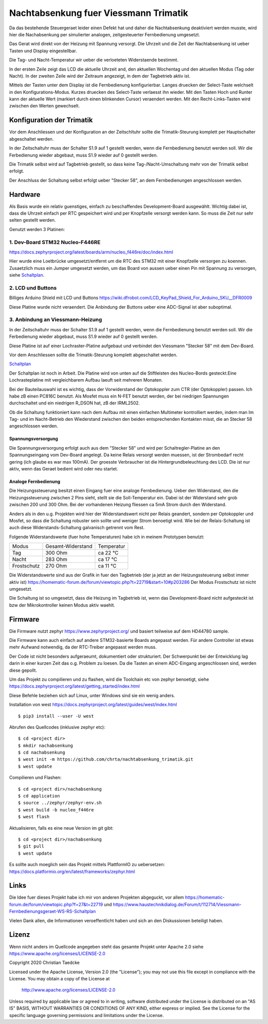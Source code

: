 Nachtabsenkung fuer Viessmann Trimatik
--------------------------------------

Da das bestehende Steuergeraet leider einen Defekt hat und daher die
Nachtabsenkung deaktiviert werden musste, wird hier die Nachabsenkung per
simulierter analogen, zeitgesteuerter Fernbedienung umgesetzt.

Das Gerat wird direkt von der Heizung mit Spannung versorgt. Die Uhrzeit und
die Zeit der Nachtabsenkung ist ueber Tasten und Display eingestellbar.

Die Tag- und Nacht-Temperatur wir ueber die verloeteten Widerstaende bestimmt.

.. image:: hw/foto_lcd.jpg

In der ersten Zeile zeigt das LCD die aktuelle Uhrzeit and, den aktuellen
Wochentag und den aktuellen Modus (Tag oder Nacht). In der zweiten Zeile wird
der Zeitraum angezeigt, in dem der Tagbetrieb aktiv ist.

Mittels der Tasten unter dem Display ist die Fernbedienung konfigurierbar.
Langes druecken der Select-Taste welchselt in den Konfigurations-Modus.
Kurzes druecken des Select-Taste verlaesst ihn wieder. Mit den Tasten Hoch und
Runter kann der aktuelle Wert (markiert durch einen blinkenden Cursor)
veraendert werden.
Mit den Recht-Links-Tasten wird zwischen den  Werten gewechselt.


Konfiguration der Trimatik
**************************

Vor dem Anschliessen und der Konfiguration an der Zeitschltuhr sollte die
Trimatik-Steurung komplett per Hauptschalter abgeschaltet werden.

In der Zeitschaltuhr muss der Schalter S1.9 auf 1 gestellt werden, wenn die
Fernbedienung benutzt werden soll. Wir die Ferbedienung wieder abgebaut, muss
S1.9 wieder auf 0 gestellt werden.

Die Trimatik selbst wird auf Tagbetrieb gestellt, so dass keine
Tag-/Nacht-Umschaltung mehr von der Trimatik selbst erfolgt.

Der Anschluss der Schaltung selbst erfolgt ueber "Stecker 58", an dem
Fernbedienungen angeschlossen werden.

Hardware
********

Als Basis wurde ein relativ guenstiges, einfach zu beschaffendes
Development-Board ausgewählt. Wichtig dabei ist, dass die Uhrzeit einfach
per RTC gespeichert wird und per Knopfzelle versorgt werden kann. So muss
die Zeit nur sehr selten gestellt werden.

Genutzt werden 3 Platinen:

1. Dev-Board STM32 Nucleo-F446RE
################################

https://docs.zephyrproject.org/latest/boards/arm/nucleo_f446re/doc/index.html

Hier wurde eine Loetbrücke umgesetzt/entfernt um die RTC des STM32 mit einer
Knopfzelle versorgen zu koennen. Zusaetzlich muss ein Jumper umgesetzt
werden, um das Board von aussen ueber einen Pin mit Spannung zu versorgen,
siehe Schaltplan_.

2. LCD und Buttons
##################

Billiges Arduino Shield mit LCD und Buttons https://wiki.dfrobot.com/LCD_KeyPad_Shield_For_Arduino_SKU__DFR0009

Diese Platine wurde nicht veraendert. Die Anbindung der Buttons ueber eine
ADC-Signal ist aber suboptimal.

3. Anbindung an Viessmann-Heizung
#################################

In der Zeitschaltuhr muss der Schalter S1.9 auf 1 gestellt werden, wenn die
Fernbedienung benutzt werden soll. Wir die Ferbedienung wieder abgebaut, muss
S1.9 wieder auf 0 gestellt werden.

Diese Platine ist auf einer Lochraster-Platine aufgebaut und verbindet den
Viessmann "Stecker 58" mit dem Dev-Board.

Vor dem Anschliessen sollte die Trimatik-Steurung komplett abgeschaltet
werden.

Schaltplan_

Der Schaltplan ist noch in Arbeit. Die Platine wird von unten auf die
Stiftleisten des Nucleo-Bords gesteckt.Eine Lochrasteplatine mit
vergleichbarem Aufbau laeuft seit mehreren Monaten.

Bei der Bauteilauswahl ist es wichtig, dass der Vorwiderstand der Optokoppler
zum CTR (der Optokoppler) passen. Ich habe zB einen PC816C benutzt.
Als Mosfet muss ein N-FET benutzt werden, der bei niedrigen Spannungen
durchschaltet und ein niedrigen R_DSON hat, zB der IRML2502.

Ob die Schaltung funktioniert kann nach dem Aufbau mit einen einfachen
Multimeter kontrolliert werden, indem man Im Tag- und im Nacht-Betrieb
den Wiederstand zwischen den beiden entsprechenden Kontakten misst, die
an Stecker 58 angeschlossen werden.

Spannungsversorgung
~~~~~~~~~~~~~~~~~~~

Die Spannungsversorgung erfolgt auch aus dem "Stecker 58" und wird per
Schaltregler-Platine an den Spannungseingang vom Dev-Board angelegt. Da keine
Relais versorgt werden muessen, ist der Strombedarf recht gering (ich glaube
es war max 100mA). Der groesste Verbraucher ist die Hintergrundbeleuchtung
des LCD. Die ist nur aktiv, wenn das Geraet bedient wird oder neu startet.

Analoge Fernbedienung
~~~~~~~~~~~~~~~~~~~~~

Die Heizungssteuerung besitzt einen Eingang fuer eine analoge Fernbedienung.
Ueber den Widerstand, den die Heizungssteuerung zwischen 2 Pins sieht, stellt
sie die Soll-Temperatur ein. Dabei ist der Widerstand sehr grob zwischen 200
und 300 Ohm. Bei der vorhandenen Heizung fliessen ca 5mA Strom durch den
Widerstand.

Anders als in den u.g. Projekten wird hier der Widerstandswert nicht per Relais
geandert, sondern per Optokoppler und Mosfet, so dass die Schaltung robuster
sein sollte und weniger Strom benoetigt wird. Wie bei der Relais-Schaltung
ist auch diese Widerstands-Schaltung galvanisch getrennt vom Rest.

Folgende Widerstandswerte (fuer hohe Temperaturen) habe ich in
meinem Prototypen benutzt:

+-------------+-------------------+-------------+
| Modus       | Gesamt-Widerstand | Temperatur  |
+-------------+-------------------+-------------+
| Tag         | 300 Ohm           | ca 22 °C    |
+-------------+-------------------+-------------+
| Nacht       | 283 Ohm           | ca 17 °C    |
+-------------+-------------------+-------------+
| Frostschutz | 270 Ohm           | ca 11 °C    |
+-------------+-------------------+-------------+

Die Widerstandswerte sind aus der Grafik in fuer den Tagbetrieb
(der ja jetzt an der Heizungssteuerung selbst immer aktiv ist)
https://homematic-forum.de/forum/viewtopic.php?t=22719&start=10#p203286
Der Modus Frostschutz ist nicht umgesetzt.

Die Schaltung ist so umgesetzt, dass die Heizung im Tagbetrieb ist, wenn das
Development-Board nicht aufgesteckt ist bzw der Mikrokontroller keinen
Modus aktiv waehlt.


Firmware
********

Die Firmware nutzt zephyr https://www.zephyrproject.org/ und basiert teilweise
auf dem HD44780 sample.

Die Firmware kann auch einfach auf andere STM32-basierte Boards angepasst
werden. Für andere Controller ist etwas mehr Aufwand notwendig, da der
RTC-Treiber angepasst werden muss.

Der Code ist nicht besonders aufgeraeumt, dokumentiert oder strukturiert. Der
Schwerpunkt bei der Entwicklung lag darin in einer kurzen Zeit das o.g.
Problem zu loesen. Da die Tasten an einem ADC-Eingang angeschlossen sind,
werden diese gepollt.

Um das Projekt zu compilieren und zu flashen, wird die Toolchain etc von zephyr
benoetigt, siehe  https://docs.zephyrproject.org/latest/getting_started/index.html

Diese Befehle beziehen sich auf Linux, unter Windows sind sie ein wenig anders.

Installation von west https://docs.zephyrproject.org/latest/guides/west/index.html
::

   $ pip3 install --user -U west

Abrufen des Quellcodes (inklusive zephyr etc)::

   $ cd <project dir>
   $ mkdir nachabsenkung
   $ cd nachabsenkung
   $ west init -m https://github.com/chrta/nachtabsenkung_trimatik.git
   $ west update

Compilieren und Flashen::

  $ cd <project dir>/nachabsenkung
  $ cd application
  $ source ../zephyr/zephyr-env.sh
  $ west build -b nucleo_f446re
  $ west flash

Aktualisieren, falls es eine neue Version im git gibt::

  $ cd <project dir>/nachabsenkung
  $ git pull
  $ west update

Es sollte auch moeglich sein das Projekt mittels PlattformIO zu uebersetzen:
https://docs.platformio.org/en/latest/frameworks/zephyr.html

Links
*****

Die Idee fuer dieses Projekt habe ich mir von anderen Projekten abgeguckt,
vor allem
https://homematic-forum.de/forum/viewtopic.php?f=27&t=22719 und
https://www.haustechnikdialog.de/Forum/t/112714/Viessmann-Fernbedienungsgeraet-WS-RS-Schaltplan

Vielen Dank allen, die Informationen veroeffentlicht haben und sich an den
Diskussionen beteiligt haben.

Lizenz
******

Wenn nicht anders im Quellcode angegeben steht das gesamte Projekt unter
Apache 2.0 siehe https://www.apache.org/licenses/LICENSE-2.0

Copyright 2020 Christian Taedcke

Licensed under the Apache License, Version 2.0 (the "License");
you may not use this file except in compliance with the License.
You may obtain a copy of the License at

    http://www.apache.org/licenses/LICENSE-2.0

Unless required by applicable law or agreed to in writing, software
distributed under the License is distributed on an "AS IS" BASIS,
WITHOUT WARRANTIES OR CONDITIONS OF ANY KIND, either express or implied.
See the License for the specific language governing permissions and
limitations under the License.

.. _Schaltplan: hw/stm32_viessman_remote.pdf
